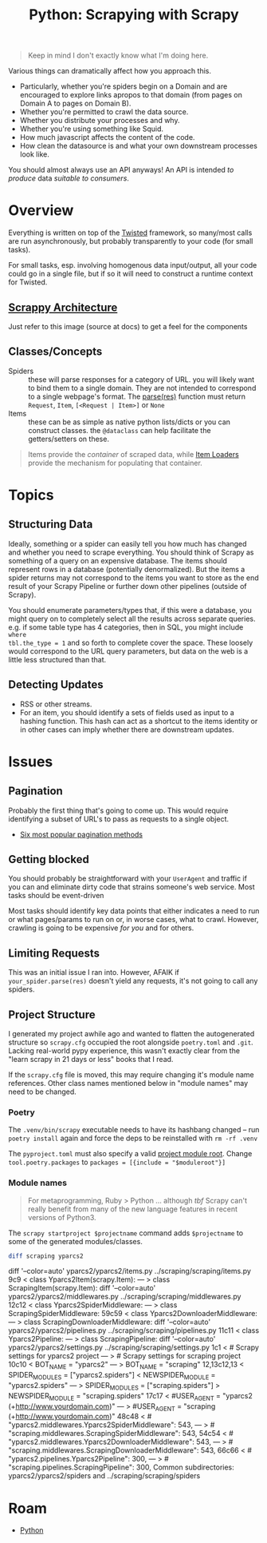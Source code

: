 :PROPERTIES:
:ID:       0e016582-6e91-47e8-b75f-8857f7af26e5
:END:
#+TITLE: Python: Scrapying with Scrapy
#+CATEGORY: slips
#+TAGS:

#+begin_quote
Keep in mind I don't exactly know what I'm doing here.
#+end_quote

Various things can dramatically affect how you approach this.

+ Particularly, whether you're spiders begin on a Domain and are encouraged to
  explore links apropos to that domain (from pages on Domain A to pages on
  Domain B).
+ Whether you're permitted to crawl the data source.
+ Whether you distribute your processes and why.
+ Whether you're using something like Squid.
+ How much javascript affects the content of the code.
+ How clean the datasource is and what your own downstream processes look like.

You should almost always use an API anyways! An API is intended /to produce/
data /suitable to consumers/.

* Overview

Everything is written on top of the [[https://twistedmatrix.com/trac/][Twisted]] framework, so many/most calls are
run asynchronously, but probably transparently to your code (for small tasks).

For small tasks, esp. involving homogenous data input/output, all your code
could go in a single file, but if so it will need to construct a runtime context
for Twisted.

** [[https://docs.scrapy.org/en/latest/topics/architecture.html][Scrappy Architecture]]

Just refer to this image (source at docs) to get a feel for the components

[[file:img/scrapy-architecture.png]]

** Classes/Concepts

+ Spiders :: these will parse responses for a category of URL. you will likely
  want to bind them to a single domain. They are not intended to correspond to a
  single webpage's format. The [[https://docs.scrapy.org/en/latest/topics/spiders.html#scrapy.Spider.parse][parse(res)]] function must return =Request=, =Item=, =[<Request | Item>]= or =None=
+ Items :: these can be as simple as native python lists/dicts or you can
  construct classes. the =@dataclass= can help facilitate the getters/setters on
  these.

#+begin_quote
Items provide the /container/ of scraped data, while [[https://docs.scrapy.org/en/latest/topics/loaders.html][Item Loaders]] provide the
mechanism for populating that container.
#+end_quote

* Topics

** Structuring Data

Ideally, something or a spider can easily tell you how much has changed and
whether you need to scrape everything. You should think of Scrapy as something
of a query on an expensive database. The items should represent rows in a
database (potentially denormalized). But the items a spider returns may not
correspond to the items you want to store as the end result of your Scrapy
Pipeline or further down other pipelines (outside of Scrapy).

You should enumerate parameters/types that, if this were a database, you might
query on to completely select all the results across separate queries. e.g. if
some table type has 4 categories, then in SQL, you might include =where
tbl.the_type = 1= and so forth to complete cover the space. These loosely would
correspond to the URL query parameters, but data on the web is a little less
structured than that.

** Detecting Updates

+ RSS or other streams.
+ For an item, you should identify a sets of fields used as input to a hashing
  function.  This hash can act as a shortcut to the items identity or in other
  cases can imply whether there are downstream updates.

* Issues

** Pagination

Probably the first thing that's going to come up. This would require identifying
a subset of URL's to pass as requests to a single object.

+ [[https://scrapeops.io/python-scrapy-playbook/scrapy-pagination-guide/][Six most popular pagination methods]]

** Getting blocked

You should probably be straightforward with your =UserAgent= and traffic if you
can and eliminate dirty code that strains someone's web service. Most tasks
should be event-driven

Most tasks should identify key data points that either indicates a need to run
or what pages/params to run on or, in worse cases, what to crawl. However,
crawling is going to be expensive /for you/ and for others.

** Limiting Requests

This was an initial issue I ran into. However, AFAIK if =your_spider.parse(res)=
doesn't yield any requests, it's not going to call any spiders.

** Project Structure

I generated my project awhile ago and wanted to flatten the autogenerated
structure so =scrapy.cfg= occupied the root alongside =poetry.toml= and
=.git=. Lacking real-world pypy experience, this wasn't exactly clear from the
"learn scrapy in 21 days or less" books that I read.

If the =scrapy.cfg= file is moved, this may require changing it's module name
references. Other class names mentioned below in "module names" may need to be
changed.

*** Poetry

The =.venv/bin/scrapy= executable needs to have its hashbang changed -- run
=poetry install= again and force the deps to be reinstalled with =rm -rf .venv=

The =pyproject.toml= must also specify a valid [[https://docs.python.org/3/tutorial/modules.html#the-module-search-path][project module root]]. Change
=tool.poetry.packages= to =packages = [{include = "$moduleroot"}]=

*** Module names

#+begin_quote
For metaprogramming, Ruby > Python ... although /tbf/ Scrapy can't really
benefit from many of the new language features in recent versions of Python3.
#+end_quote

The =scrapy startproject $projectname= command adds =$projectname= to some of
the generated modules/classes. 

#+begin_src sh :dir (identity myprojroot) :results code output :wrap example diff
diff scraping yparcs2
#+end_src

#+RESULTS:
#+begin_example diff
diff '--color=auto' yparcs2/yparcs2/items.py ../scraping/scraping/items.py
9c9
< class Yparcs2Item(scrapy.Item):
---
> class ScrapingItem(scrapy.Item):
diff '--color=auto' yparcs2/yparcs2/middlewares.py ../scraping/scraping/middlewares.py
12c12
< class Yparcs2SpiderMiddleware:
---
> class ScrapingSpiderMiddleware:
59c59
< class Yparcs2DownloaderMiddleware:
---
> class ScrapingDownloaderMiddleware:
diff '--color=auto' yparcs2/yparcs2/pipelines.py ../scraping/scraping/pipelines.py
11c11
< class Yparcs2Pipeline:
---
> class ScrapingPipeline:
diff '--color=auto' yparcs2/yparcs2/settings.py ../scraping/scraping/settings.py
1c1
< # Scrapy settings for yparcs2 project
---
> # Scrapy settings for scraping project
10c10
< BOT_NAME = "yparcs2"
---
> BOT_NAME = "scraping"
12,13c12,13
< SPIDER_MODULES = ["yparcs2.spiders"]
< NEWSPIDER_MODULE = "yparcs2.spiders"
---
> SPIDER_MODULES = ["scraping.spiders"]
> NEWSPIDER_MODULE = "scraping.spiders"
17c17
< #USER_AGENT = "yparcs2 (+http://www.yourdomain.com)"
---
> #USER_AGENT = "scraping (+http://www.yourdomain.com)"
48c48
< #    "yparcs2.middlewares.Yparcs2SpiderMiddleware": 543,
---
> #    "scraping.middlewares.ScrapingSpiderMiddleware": 543,
54c54
< #    "yparcs2.middlewares.Yparcs2DownloaderMiddleware": 543,
---
> #    "scraping.middlewares.ScrapingDownloaderMiddleware": 543,
66c66
< #    "yparcs2.pipelines.Yparcs2Pipeline": 300,
---
> #    "scraping.pipelines.ScrapingPipeline": 300,
Common subdirectories: yparcs2/yparcs2/spiders and ../scraping/scraping/spiders
#+end_example

* Roam
 + [[id:b4c096ee-6e40-4f34-85a1-7fc901e819f5][Python]]
